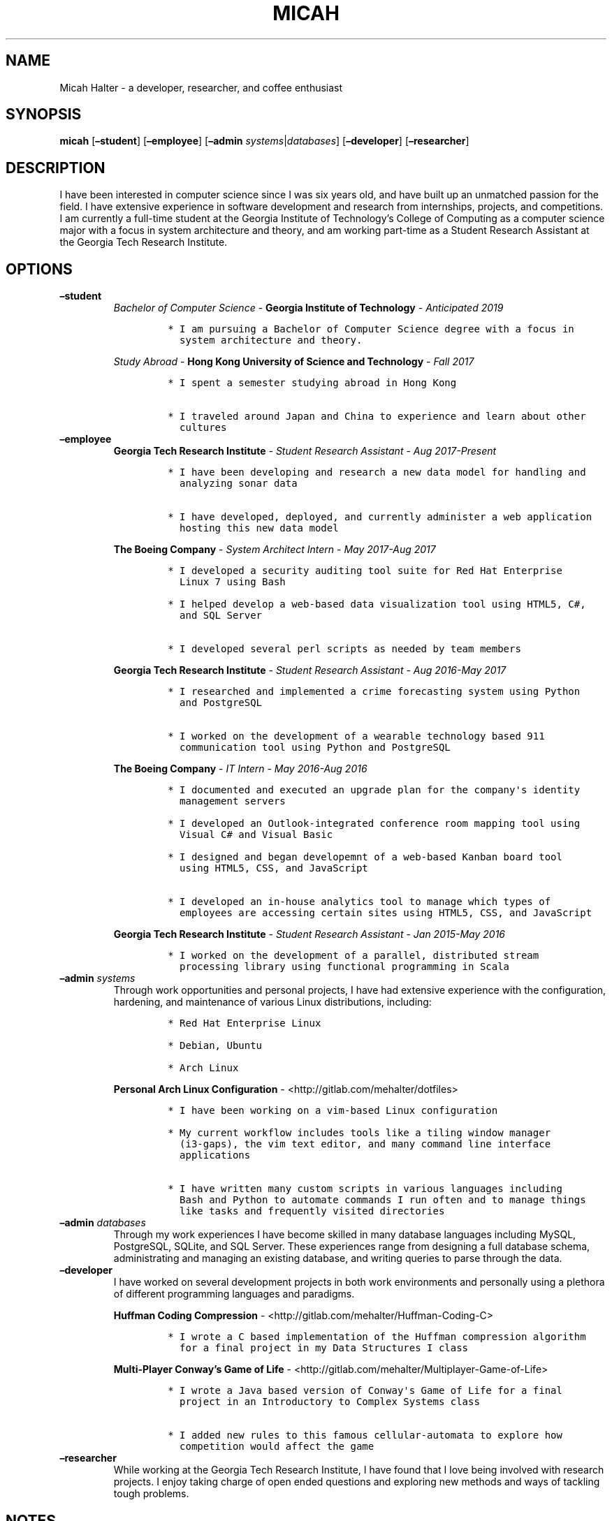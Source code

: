 .\" Automatically generated by Pandoc 2.2.1
.\"
.TH "MICAH" "1" "June 19, 2018" "" "Micah Halter Manual"
.hy
.SH NAME
.PP
Micah Halter \- a developer, researcher, and coffee enthusiast
.SH SYNOPSIS
.PP
\f[B]micah\f[] [\f[B]\[en]student\f[]] [\f[B]\[en]employee\f[]]
[\f[B]\[en]admin\f[] \f[I]systems\f[]|\f[I]databases\f[]]
[\f[B]\[en]developer\f[]] [\f[B]\[en]researcher\f[]]
.SH DESCRIPTION
.PP
I have been interested in computer science since I was six years old,
and have built up an unmatched passion for the field.
I have extensive experience in software development and research from
internships, projects, and competitions.
I am currently a full\-time student at the Georgia Institute of
Technology's College of Computing as a computer science major with a
focus in system architecture and theory, and am working part\-time as a
Student Research Assistant at the Georgia Tech Research Institute.
.SH OPTIONS
.TP
.B \f[B]\[en]student\f[]
\f[I]Bachelor of Computer Science\f[] \- \f[B]Georgia Institute of
Technology\f[] \- \f[I]Anticipated 2019\f[]
.RS
.IP
.nf
\f[C]
*\ I\ am\ pursuing\ a\ Bachelor\ of\ Computer\ Science\ degree\ with\ a\ focus\ in
\ \ system\ architecture\ and\ theory.
\f[]
.fi
.PP
\f[I]Study Abroad\f[] \- \f[B]Hong Kong University of Science and
Technology\f[] \- \f[I]Fall 2017\f[]
.IP
.nf
\f[C]
*\ I\ spent\ a\ semester\ studying\ abroad\ in\ Hong\ Kong

*\ I\ traveled\ around\ Japan\ and\ China\ to\ experience\ and\ learn\ about\ other
\ \ cultures
\f[]
.fi
.RE
.TP
.B \f[B]\[en]employee\f[]
\f[B]Georgia Tech Research Institute\f[] \- \f[I]Student Research
Assistant\f[] \- \f[I]Aug 2017\-Present\f[]
.RS
.IP
.nf
\f[C]
*\ I\ have\ been\ developing\ and\ research\ a\ new\ data\ model\ for\ handling\ and
\ \ analyzing\ sonar\ data

*\ I\ have\ developed,\ deployed,\ and\ currently\ administer\ a\ web\ application
\ \ hosting\ this\ new\ data\ model
\f[]
.fi
.PP
\f[B]The Boeing Company\f[] \- \f[I]System Architect Intern\f[] \-
\f[I]May 2017\-Aug 2017\f[]
.IP
.nf
\f[C]
*\ I\ developed\ a\ security\ auditing\ tool\ suite\ for\ Red\ Hat\ Enterprise
\ \ Linux\ 7\ using\ Bash

*\ I\ helped\ develop\ a\ web\-based\ data\ visualization\ tool\ using\ HTML5,\ C#,
\ \ and\ SQL\ Server

*\ I\ developed\ several\ perl\ scripts\ as\ needed\ by\ team\ members
\f[]
.fi
.PP
\f[B]Georgia Tech Research Institute\f[] \- \f[I]Student Research
Assistant\f[] \- \f[I]Aug 2016\-May 2017\f[]
.IP
.nf
\f[C]
*\ I\ researched\ and\ implemented\ a\ crime\ forecasting\ system\ using\ Python
\ \ and\ PostgreSQL

*\ I\ worked\ on\ the\ development\ of\ a\ wearable\ technology\ based\ 911
\ \ communication\ tool\ using\ Python\ and\ PostgreSQL
\f[]
.fi
.PP
\f[B]The Boeing Company\f[] \- \f[I]IT Intern\f[] \- \f[I]May 2016\-Aug
2016\f[]
.IP
.nf
\f[C]
*\ I\ documented\ and\ executed\ an\ upgrade\ plan\ for\ the\ company\[aq]s\ identity
\ \ management\ servers

*\ I\ developed\ an\ Outlook\-integrated\ conference\ room\ mapping\ tool\ using
\ \ Visual\ C#\ and\ Visual\ Basic

*\ I\ designed\ and\ began\ developemnt\ of\ a\ web\-based\ Kanban\ board\ tool
\ \ using\ HTML5,\ CSS,\ and\ JavaScript

*\ I\ developed\ an\ in\-house\ analytics\ tool\ to\ manage\ which\ types\ of
\ \ employees\ are\ accessing\ certain\ sites\ using\ HTML5,\ CSS,\ and\ JavaScript
\f[]
.fi
.PP
\f[B]Georgia Tech Research Institute\f[] \- \f[I]Student Research
Assistant\f[] \- \f[I]Jan 2015\-May 2016\f[]
.IP
.nf
\f[C]
*\ I\ worked\ on\ the\ development\ of\ a\ parallel,\ distributed\ stream
\ \ processing\ library\ using\ functional\ programming\ in\ Scala
\f[]
.fi
.RE
.TP
.B \f[B]\[en]admin\f[] \f[I]systems\f[]
Through work opportunities and personal projects, I have had extensive
experience with the configuration, hardening, and maintenance of various
Linux distributions, including:
.RS
.IP
.nf
\f[C]
*\ Red\ Hat\ Enterprise\ Linux

*\ Debian,\ Ubuntu

*\ Arch\ Linux
\f[]
.fi
.PP
\f[B]Personal Arch Linux Configuration\f[] \-
<http://gitlab.com/mehalter/dotfiles>
.IP
.nf
\f[C]
*\ I\ have\ been\ working\ on\ a\ vim\-based\ Linux\ configuration

*\ My\ current\ workflow\ includes\ tools\ like\ a\ tiling\ window\ manager
\ \ (i3\-gaps),\ the\ vim\ text\ editor,\ and\ many\ command\ line\ interface
\ \ applications

*\ I\ have\ written\ many\ custom\ scripts\ in\ various\ languages\ including
\ \ Bash\ and\ Python\ to\ automate\ commands\ I\ run\ often\ and\ to\ manage\ things
\ \ like\ tasks\ and\ frequently\ visited\ directories
\f[]
.fi
.RE
.TP
.B \f[B]\[en]admin\f[] \f[I]databases\f[]
Through my work experiences I have become skilled in many database
languages including MySQL, PostgreSQL, SQLite, and SQL Server.
These experiences range from designing a full database schema,
administrating and managing an existing database, and writing queries to
parse through the data.
.RS
.RE
.TP
.B \f[B]\[en]developer\f[]
I have worked on several development projects in both work environments
and personally using a plethora of different programming languages and
paradigms.
.RS
.PP
\f[B]Huffman Coding Compression\f[] \-
<http://gitlab.com/mehalter/Huffman-Coding-C>
.IP
.nf
\f[C]
*\ I\ wrote\ a\ C\ based\ implementation\ of\ the\ Huffman\ compression\ algorithm
\ \ for\ a\ final\ project\ in\ my\ Data\ Structures\ I\ class
\f[]
.fi
.PP
\f[B]Multi\-Player Conway's Game of Life\f[] \-
<http://gitlab.com/mehalter/Multiplayer-Game-of-Life>
.IP
.nf
\f[C]
*\ I\ wrote\ a\ Java\ based\ version\ of\ Conway\[aq]s\ Game\ of\ Life\ for\ a\ final
\ \ project\ in\ an\ Introductory\ to\ Complex\ Systems\ class

*\ I\ added\ new\ rules\ to\ this\ famous\ cellular\-automata\ to\ explore\ how
\ \ competition\ would\ affect\ the\ game
\f[]
.fi
.RE
.TP
.B \f[B]\[en]researcher\f[]
While working at the Georgia Tech Research Institute, I have found that
I love being involved with research projects.
I enjoy taking charge of open ended questions and exploring new methods
and ways of tackling tough problems.
.RS
.RE
.SH NOTES
.PP
Outside of the field of computer science I have many hobbies and
passions including Ultimate Frisbee, coffee, and music.
.PP
At Georgia Tech and the greater Atlanta area, I am a very active member
of the Ultimate Frisbee community.
This includes playing on multiple competitive teams throughout the years
and competing in tournaments nationally and globally.
.PP
I have been an avid coffee enthusiast for several years, frequenting
many coffee shops, getting to know local coffee roasters and baristas,
and hand brewing my own craft coffee.
.PP
Growing up I was very involved with band and played many instruments
including piano and flute.
Nowadays I don't play very often, but love to attend concerts and live
music events.
.SH SEE ALSO
.PP
Phone: (704) 490\-9840
.PP
Email: <micah@mehalter.com>
.PP
GPG: 532C 083C 2D6A 4752 46F1 8639 E10C 6AE7 BF5B
1D1F (http://pool.sks-keyservers.net/pks/lookup?search=0xbf5b1d1f&fingerprint=on&op=index)
.PP
Website: <http://mehalter.com>
.PP
GitLab: <http://gitlab.com/mehalter>
.SH AUTHORS
Micah Halter.
